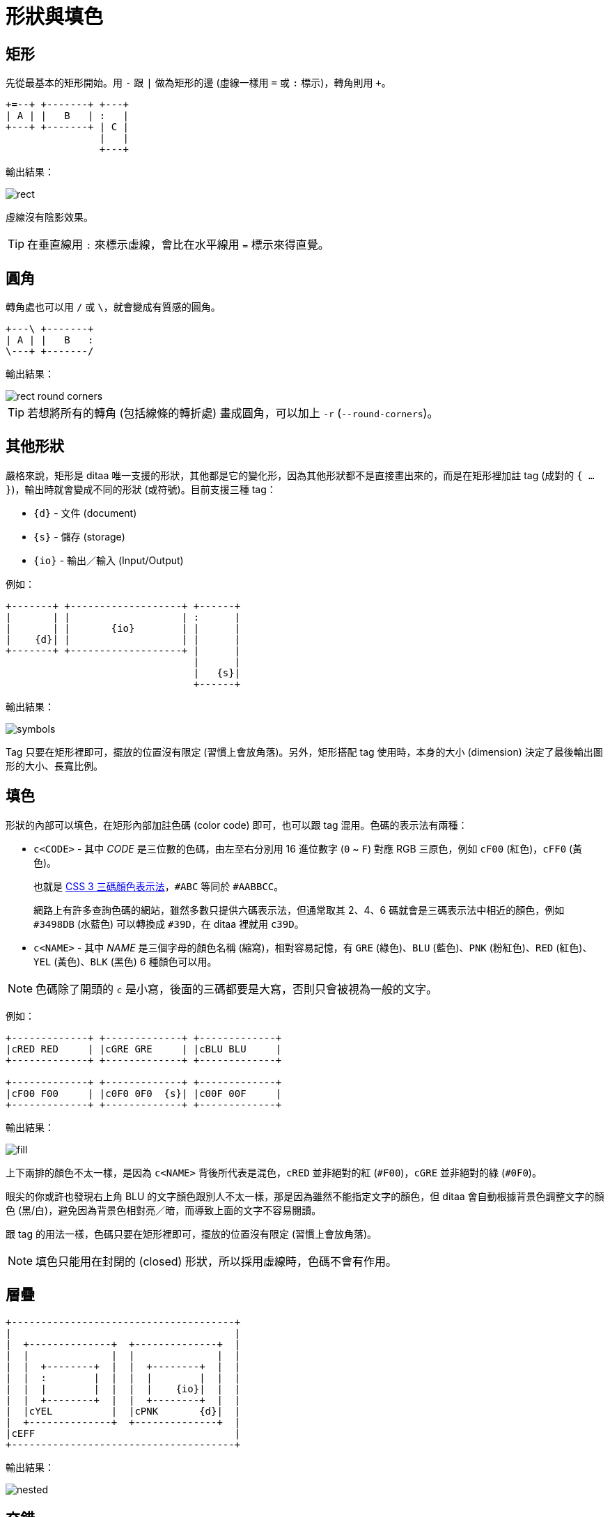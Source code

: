 = 形狀與填色

== 矩形

先從最基本的矩形開始。用 `-` 跟 `|` 做為矩形的邊 (虛線一樣用 `=` 或 `:` 標示)，轉角則用 `+`。

----
+=--+ +-------+ +---+
| A | |   B   | :   |
+---+ +-------+ | C |
                |   |
                +---+
----

輸出結果：

image::../images/rect.png[]

虛線沒有陰影效果。

TIP: 在垂直線用 `:` 來標示虛線，會比在水平線用 `=` 標示來得直覺。

== 圓角

轉角處也可以用 `/` 或 `\`，就會變成有質感的圓角。

----
+---\ +-------+
| A | |   B   :
\---+ +-------/
----

輸出結果：

image::../images/rect-round-corners.png[]

TIP: 若想將所有的轉角 (包括線條的轉折處) 畫成圓角，可以加上 `-r` (`--round-corners`)。

== 其他形狀

嚴格來說，矩形是 ditaa 唯一支援的形狀，其他都是它的變化形，因為其他形狀都不是直接畫出來的，而是在矩形裡加註 tag (成對的 `{ ... }`)，輸出時就會變成不同的形狀 (或符號)。目前支援三種 tag：

 * `{d}` - 文件 (document)
 * `{s}` - 儲存 (storage)
 * `{io}` - 輸出／輸入 (Input/Output)

例如：

----
+-------+ +-------------------+ +------+
|       | |                   | :      |
|       | |       {io}        | |      |
|    {d}| |                   | |      |
+-------+ +-------------------+ |      |
                                |      |
                                |   {s}|
                                +------+
----

輸出結果：

image::../images/symbols.png[]

Tag 只要在矩形裡即可，擺放的位置沒有限定 (習慣上會放角落)。另外，矩形搭配 tag 使用時，本身的大小 (dimension) 決定了最後輸出圖形的大小、長寬比例。

== 填色

形狀的內部可以填色，在矩形內部加註色碼 (color code) 即可，也可以跟 tag 混用。色碼的表示法有兩種：

 * `c<CODE>` - 其中 _CODE_ 是三位數的色碼，由左至右分別用 16 進位數字 (`0` ~ `F`) 對應 RGB 三原色，例如 `cF00` (紅色)，`cFF0` (黃色)。
+
--
也就是 https://www.w3.org/TR/css3-color/#rgb-color[CSS 3 三碼顏色表示法]，`#ABC` 等同於 `#AABBCC`。

網路上有許多查詢色碼的網站，雖然多數只提供六碼表示法，但通常取其 2、4、6 碼就會是三碼表示法中相近的顏色，例如 `#3498DB` (水藍色) 可以轉換成 `#39D`，在 ditaa 裡就用 `c39D`。 
--
+
 * `c<NAME>` - 其中 _NAME_ 是三個字母的顏色名稱 (縮寫)，相對容易記憶，有 `GRE` (綠色)、`BLU` (藍色)、`PNK` (粉紅色)、`RED` (紅色)、`YEL` (黃色)、`BLK` (黑色) 6 種顏色可以用。

NOTE: 色碼除了開頭的 `c` 是小寫，後面的三碼都要是大寫，否則只會被視為一般的文字。

例如：

----
+-------------+ +-------------+ +-------------+
|cRED RED     | |cGRE GRE     | |cBLU BLU     |
+-------------+ +-------------+ +-------------+

+-------------+ +-------------+ +-------------+
|cF00 F00     | |c0F0 0F0  {s}| |c00F 00F     |
+-------------+ +-------------+ +-------------+
----

輸出結果：

image::../images/fill.png[]

上下兩排的顏色不太一樣，是因為 `c<NAME>` 背後所代表是混色，`cRED` 並非絕對的紅 (`#F00`)，`cGRE` 並非絕對的綠 (`#0F0`)。

眼尖的你或許也發現右上角 BLU 的文字顏色跟別人不太一樣，那是因為雖然不能指定文字的顏色，但 ditaa 會自動根據背景色調整文字的顏色 (黑/白)，避免因為背景色相對亮／暗，而導致上面的文字不容易閱讀。

跟 tag 的用法一樣，色碼只要在矩形裡即可，擺放的位置沒有限定 (習慣上會放角落)。

NOTE: 填色只能用在封閉的 (closed) 形狀，所以採用虛線時，色碼不會有作用。

== 層疊

----
+--------------------------------------+
|                                      |
|  +--------------+  +--------------+  |
|  |              |  |              |  |
|  |  +--------+  |  |  +--------+  |  |
|  |  :        |  |  |  |        |  |  |
|  |  |        |  |  |  |    {io}|  |  |
|  |  +--------+  |  |  +--------+  |  |
|  |cYEL          |  |cPNK       {d}|  |
|  +--------------+  +--------------+  |
|cEFF                                  |
+--------------------------------------+
----

輸出結果：

image::../images/nested.png[]

// TBD: 上面 `{io}` 的填色竟然不是粉紅色，而是更下面一層，感覺像是 bug？

== 交錯

圖形交錯時，會切割出不同的形狀，色碼可以作用在外圍的形狀，但 tag 只能在交錯出來的矩形裡。

----
+----------+
|cRED      |
| +--------+-+
| |        | |
| |        | |
| |    cYEL| |
+-+--------+ |
  |      cGRE|
  +----------+
----

輸出結果：

image::../images/crossing.png[]

另外帶出 `--no-separation`

image::../images/crossing-nosep.png[]

